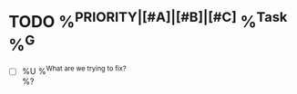 * TODO %^{PRIORITY|[#A]|[#B]|[#C]} %^{Task} %^G
:PROPERTIES:
:CREATED:  %U
:SERIAL:   %^{SERIAL}
:CASE:     %^{CASE}
:COMPONENT: %^{COMPONENT}
:PLATFORM: %^{PLATFORM}
:WHO:      %^{WHO}
:END:
- [ ] %U %^{What are we trying to fix?} \\
  %?
